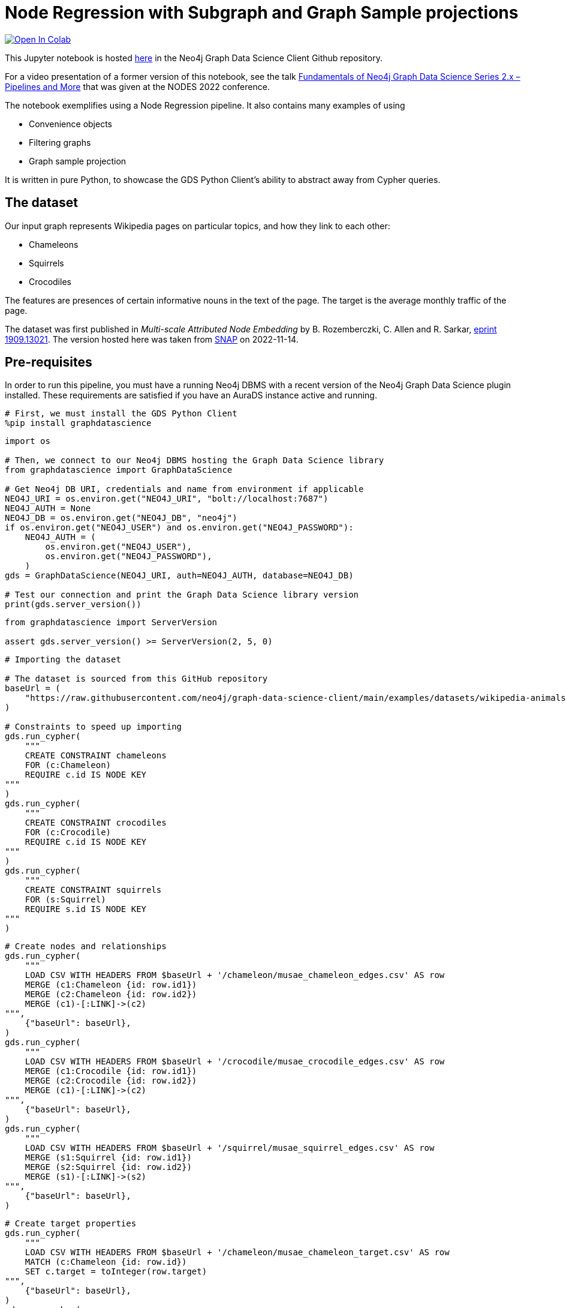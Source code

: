 // DO NOT EDIT - AsciiDoc file generated automatically

= Node Regression with Subgraph and Graph Sample projections


https://colab.research.google.com/github/neo4j/graph-data-science-client/blob/main/examples/node-regression-with-subgraph-and-graph-sample.ipynb[image:https://colab.research.google.com/assets/colab-badge.svg[Open
In Colab]]


This Jupyter notebook is hosted
https://github.com/neo4j/graph-data-science-client/blob/main/examples/node-regression-with-subgraph-and-graph-sample.ipynb[here]
in the Neo4j Graph Data Science Client Github repository.

For a video presentation of a former version of this notebook, see the
talk https://youtu.be/7hx56qtf80Q?t=1759[Fundamentals of Neo4j Graph
Data Science Series 2.x – Pipelines and More] that was given at the
NODES 2022 conference.

The notebook exemplifies using a Node Regression pipeline. It also
contains many examples of using

* Convenience objects
* Filtering graphs
* Graph sample projection

It is written in pure Python, to showcase the GDS Python Client’s
ability to abstract away from Cypher queries.

== The dataset

Our input graph represents Wikipedia pages on particular topics, and how
they link to each other:

* Chameleons
* Squirrels
* Crocodiles

The features are presences of certain informative nouns in the text of
the page. The target is the average monthly traffic of the page.

The dataset was first published in _Multi-scale Attributed Node
Embedding_ by B. Rozemberczki, C. Allen and R. Sarkar,
https://arxiv.org/abs/1909.13021[eprint 1909.13021]. The version hosted
here was taken from
https://snap.stanford.edu/data/wikipedia-article-networks.html[SNAP] on
2022-11-14.

== Pre-requisites

In order to run this pipeline, you must have a running Neo4j DBMS with a
recent version of the Neo4j Graph Data Science plugin installed. These
requirements are satisfied if you have an AuraDS instance active and
running.

[source, python, role=no-test]
----
# First, we must install the GDS Python Client
%pip install graphdatascience
----

[source, python, role=no-test]
----
import os

# Then, we connect to our Neo4j DBMS hosting the Graph Data Science library
from graphdatascience import GraphDataScience

# Get Neo4j DB URI, credentials and name from environment if applicable
NEO4J_URI = os.environ.get("NEO4J_URI", "bolt://localhost:7687")
NEO4J_AUTH = None
NEO4J_DB = os.environ.get("NEO4J_DB", "neo4j")
if os.environ.get("NEO4J_USER") and os.environ.get("NEO4J_PASSWORD"):
    NEO4J_AUTH = (
        os.environ.get("NEO4J_USER"),
        os.environ.get("NEO4J_PASSWORD"),
    )
gds = GraphDataScience(NEO4J_URI, auth=NEO4J_AUTH, database=NEO4J_DB)

# Test our connection and print the Graph Data Science library version
print(gds.server_version())
----

[source, python, role=no-test]
----
from graphdatascience import ServerVersion

assert gds.server_version() >= ServerVersion(2, 5, 0)
----

[source, python, role=no-test]
----
# Importing the dataset

# The dataset is sourced from this GitHub repository
baseUrl = (
    "https://raw.githubusercontent.com/neo4j/graph-data-science-client/main/examples/datasets/wikipedia-animals-pages"
)

# Constraints to speed up importing
gds.run_cypher(
    """
    CREATE CONSTRAINT chameleons
    FOR (c:Chameleon)
    REQUIRE c.id IS NODE KEY
"""
)
gds.run_cypher(
    """
    CREATE CONSTRAINT crocodiles
    FOR (c:Crocodile)
    REQUIRE c.id IS NODE KEY
"""
)
gds.run_cypher(
    """
    CREATE CONSTRAINT squirrels
    FOR (s:Squirrel)
    REQUIRE s.id IS NODE KEY
"""
)
----

[source, python, role=no-test]
----
# Create nodes and relationships
gds.run_cypher(
    """
    LOAD CSV WITH HEADERS FROM $baseUrl + '/chameleon/musae_chameleon_edges.csv' AS row
    MERGE (c1:Chameleon {id: row.id1})
    MERGE (c2:Chameleon {id: row.id2})
    MERGE (c1)-[:LINK]->(c2)
""",
    {"baseUrl": baseUrl},
)
gds.run_cypher(
    """
    LOAD CSV WITH HEADERS FROM $baseUrl + '/crocodile/musae_crocodile_edges.csv' AS row
    MERGE (c1:Crocodile {id: row.id1})
    MERGE (c2:Crocodile {id: row.id2})
    MERGE (c1)-[:LINK]->(c2)
""",
    {"baseUrl": baseUrl},
)
gds.run_cypher(
    """
    LOAD CSV WITH HEADERS FROM $baseUrl + '/squirrel/musae_squirrel_edges.csv' AS row
    MERGE (s1:Squirrel {id: row.id1})
    MERGE (s2:Squirrel {id: row.id2})
    MERGE (s1)-[:LINK]->(s2)
""",
    {"baseUrl": baseUrl},
)
----

[source, python, role=no-test]
----
# Create target properties
gds.run_cypher(
    """
    LOAD CSV WITH HEADERS FROM $baseUrl + '/chameleon/musae_chameleon_target.csv' AS row
    MATCH (c:Chameleon {id: row.id})
    SET c.target = toInteger(row.target)
""",
    {"baseUrl": baseUrl},
)
gds.run_cypher(
    """
    LOAD CSV WITH HEADERS FROM $baseUrl + '/crocodile/musae_crocodile_target.csv' AS row
    MATCH (c:Crocodile {id: row.id})
    SET c.target = toInteger(row.target)
""",
    {"baseUrl": baseUrl},
)
gds.run_cypher(
    """
    LOAD CSV WITH HEADERS FROM $baseUrl + '/squirrel/musae_squirrel_target.csv' AS row
    MATCH (s:Squirrel {id: row.id})
    SET s.target = toInteger(row.target)
""",
    {"baseUrl": baseUrl},
)
----

[source, python, role=no-test]
----
# Create feature vectors
gds.run_cypher(
    """
    LOAD CSV WITH HEADERS FROM $baseUrl + '/chameleon/musae_chameleon_features.csv' AS row
    MATCH (c:Chameleon {id: row.id})
    WITH c, split(row.features, '|') AS features
    SET c.features = features
""",
    {"baseUrl": baseUrl},
)
gds.run_cypher(
    """
    LOAD CSV WITH HEADERS FROM $baseUrl + '/crocodile/musae_crocodile_features.csv' AS row
    MATCH (c:Crocodile {id: row.id})
    WITH c, split(row.features, '|') AS features
    SET c.features = features
""",
    {"baseUrl": baseUrl},
)
gds.run_cypher(
    """
    LOAD CSV WITH HEADERS FROM $baseUrl + '/squirrel/musae_squirrel_features.csv' AS row
    MATCH (c:Squirrel {id: row.id})
    WITH c, split(row.features, '|') AS features
    SET c.features = features
""",
    {"baseUrl": baseUrl},
)
----

== Preparing the dataset for the pipeline

In order to use the dataset, we must prepare the features in a format
that the model supports and can work well with. In their raw form, the
features are ids of particular words, and therefore are not suitable as
input to linear regression.

To overcome this, we will use a one-hot encoding. This will produce
features that work well for linear regression. We begin by learning the
dictionaries of nouns across the node sets. We create a node to host the
dictionary, then we use it to one-hot encode all feature vectors.

[source, python, role=no-test]
----
# Construct one-hot dictionaries
gds.run_cypher(
    """
    MATCH (s:Chameleon)
    WITH s.features AS features
    UNWIND features AS feature
    WITH feature
      ORDER BY feature ASC
    WITH collect(distinct feature) AS orderedTotality
    CREATE (:Feature {animal: 'chameleon', totality: orderedTotality})
    RETURN orderedTotality
"""
)
gds.run_cypher(
    """
    MATCH (s:Crocodile)
    WITH s.features AS features
    UNWIND features AS feature
    WITH feature
      ORDER BY feature ASC
    WITH collect(distinct feature) AS orderedTotality
    CREATE (:Feature {animal: 'crocodile', totality: orderedTotality})
    RETURN orderedTotality
"""
)
gds.run_cypher(
    """
    MATCH (s:Squirrel)
    WITH s.features AS features
    UNWIND features AS feature
    WITH feature
      ORDER BY feature ASC
    WITH collect(distinct feature) AS orderedTotality
    CREATE (:Feature {animal: 'squirrel', totality: orderedTotality})
    RETURN orderedTotality
"""
)

# Do one-hot encoding
gds.run_cypher(
    """
    MATCH (f:Feature {animal: 'chameleon'})
    MATCH (c:Chameleon)
    SET c.features_one_hot = gds.alpha.ml.oneHotEncoding(f.totality, c.features)
"""
)
gds.run_cypher(
    """
    MATCH (f:Feature {animal: 'crocodile'})
    MATCH (c:Crocodile)
    SET c.features_one_hot = gds.alpha.ml.oneHotEncoding(f.totality, c.features)
"""
)
gds.run_cypher(
    """
    MATCH (f:Feature {animal: 'squirrel'})
    MATCH (c:Squirrel)
    SET c.features_one_hot = gds.alpha.ml.oneHotEncoding(f.totality, c.features)
"""
)
----

[source, python, role=no-test]
----
# First, let's project our graph into the GDS Graph Catalog
# We will use a native projection to begin with
G_animals, projection_result = gds.graph.project(
    "wiki_animals",
    ["Chameleon", "Squirrel", "Crocodile"],
    {"LINK": {"orientation": "UNDIRECTED"}},
    nodeProperties=["features_one_hot", "target"],
)
print(projection_result[["graphName", "nodeCount", "relationshipCount"]])
----

== Connectivity

In graph analysis, it is common to operate only over _connected_ graphs.
That is, graphs that consist of only a single _component_. The reason
for this is that in most cases, information does not flow where there
are no connections.

The fastest way to determine the number of components in our graph is to
use the WCC (Weakly Connected Components) algorithm.

[source, python, role=no-test]
----
# We use the WCC algorithm to see how many components we have
wcc_result = gds.wcc.mutate(G_animals, mutateProperty="wcc_component")

print(wcc_result[["computeMillis", "componentCount"]])
----

== Component separation

Learning that our graph consists of three components, we will next
separate the components into separate graphs. We will use the
`+subgraph+` projection to accomplish this. We will create one subgraph
for each of the components.

[source, python, role=no-test]
----
# First, we stream the component ids
components = gds.graph.nodeProperty.stream(G_animals, "wcc_component")

# Second, we compute the unique component ids
component_ids = components["propertyValue"].unique()

# Third, we project a subgraph for each component
component_graphs = [
    gds.graph.filter(
        f"animals_component_{component_id}",
        G_animals,
        f"n.wcc_component = {component_id}",
        "*",
    )[0]
    for component_id in component_ids
]

# Lastly, we map the node labels in the graphs to the graph
graph_components_by_labels = {str(G_component.node_labels()): G_component for G_component in component_graphs}

print({k: v.name() for k, v in graph_components_by_labels.items()})
----

[source, python, role=no-test]
----
# Now, we are only interested in the Chameleon graph,
# so we will drop the other graphs and define a better variable for the one we keep
graph_components_by_labels[str(["Crocodile"])].drop()
graph_components_by_labels[str(["Squirrel"])].drop()
G_chameleon = graph_components_by_labels[str(["Chameleon"])]
----

[source, python, role=no-test]
----
# With the graph object G_chameleon, we can inspect some statistics
print("#nodes: " + str(G_chameleon.node_count()))
print("#relationships: " + str(G_chameleon.relationship_count()))
print("Degree distribution")
print("=" * 25)
print(G_chameleon.degree_distribution().sort_index())
----

== Now, let’s construct a training pipeline!

We will create a Node Regression pipeline, and then

[arabic]
. configure the splitting
. add model candidates
. configure auto-tuning
. add node property steps
. select model features

The pipeline lives in the Pipeline Catalog, and we are operating it
through the Pipeline object, for maximum convenience.

[source, python, role=no-test]
----
# Now, let's construct a training pipeline!
chameleons_nr_training = gds.nr_pipe("node_regression_pipeline__Chameleons")

# We configure the splitting
chameleons_nr_training.configureSplit(validationFolds=5, testFraction=0.2)

# We add a set of model candidates
# A linear regression model with the learningRate parameter in a search space
chameleons_nr_training.addLinearRegression(
    penalty=1e-5,
    patience=3,
    tolerance=1e-5,
    minEpochs=20,
    maxEpochs=500,
    learningRate={"range": [100, 1000]},  # We let the auto-tuner find a good value
)
# Let's try a few different models
chameleons_nr_training.configureAutoTuning(maxTrials=10)

# Our input feature dimension is 3132
# We can reduce the dimension to speed up training using a FastRP node embedding
chameleons_nr_training.addNodeProperty(
    "fastRP",
    embeddingDimension=256,
    propertyRatio=0.8,
    featureProperties=["features_one_hot"],
    mutateProperty="frp_embedding",
    randomSeed=420,
)

# And finally we select what features the model should be using
# We rely on the FastRP embedding solely, because it encapsulates the one-hot encoded source features
chameleons_nr_training.selectFeatures("frp_embedding")

# The training pipeline is now fully configured and ready to be run!
----

[source, python, role=no-test]
----
# We use the training pipeline to train a model
nc_model, train_result = chameleons_nr_training.train(
    G_chameleon,  # First, we use the entire Chameleon graph
    modelName="chameleon_nr_model",
    targetNodeLabels=["Chameleon"],
    targetProperty="target",
    metrics=["MEAN_SQUARED_ERROR", "MEAN_ABSOLUTE_ERROR"],
    randomSeed=420,
)
----

[source, python, role=no-test]
----
print("Winning model parameters: \n\t\t" + str(train_result["modelInfo"]["bestParameters"]))
print()
print("MEAN_SQUARED_ERROR      test score: " + str(train_result["modelInfo"]["metrics"]["MEAN_SQUARED_ERROR"]["test"]))
print("MEAN_ABSOLUTE_ERROR     test score: " + str(train_result["modelInfo"]["metrics"]["MEAN_ABSOLUTE_ERROR"]["test"]))
----

[source, python, role=no-test]
----
# Let's sample the graph to see if we can get a similarly good model
G_chameleon_sample, _ = gds.alpha.graph.sample.rwr(
    "cham_sample",
    G_chameleon,
    samplingRatio=0.30,  # We'll use 30% of the graph
)

# Now we can use the same training pipeline to train another model, but faster!
nc_model_sample, train_result_sample = chameleons_nr_training.train(
    G_chameleon_sample,
    modelName="chameleon_nr_model_sample",
    targetNodeLabels=["Chameleon"],
    targetProperty="target",
    metrics=["MEAN_SQUARED_ERROR", "MEAN_ABSOLUTE_ERROR"],
    randomSeed=420,
)
----

[source, python, role=no-test]
----
print("Winning model parameters: \n\t\t" + str(train_result_sample["modelInfo"]["bestParameters"]))
print()
print(
    "MEAN_SQUARED_ERROR      test score: "
    + str(train_result_sample["modelInfo"]["metrics"]["MEAN_SQUARED_ERROR"]["test"])
)
print(
    "MEAN_ABSOLUTE_ERROR     test score: "
    + str(train_result_sample["modelInfo"]["metrics"]["MEAN_ABSOLUTE_ERROR"]["test"])
)
----

[source, python, role=no-test]
----
# Let's see what our models predict

# The speed-trained model on 24% training data (30% sample - 20% test set)
predicted_targets_sample = nc_model_sample.predict_stream(G_chameleon)
# The fully trained model on 80% training data (20% test set)
predicted_targets_full = nc_model.predict_stream(G_chameleon)

# The original training data for comparison
real_targets = gds.graph.nodeProperty.stream(G_chameleon, "target")

# Merging the data frames
merged_full = real_targets.merge(predicted_targets_full, left_on="nodeId", right_on="nodeId")
merged_all = merged_full.merge(predicted_targets_sample, left_on="nodeId", right_on="nodeId")

# Look at the last 10 rows
print(merged_all.tail(10))
----

== And we are done!
